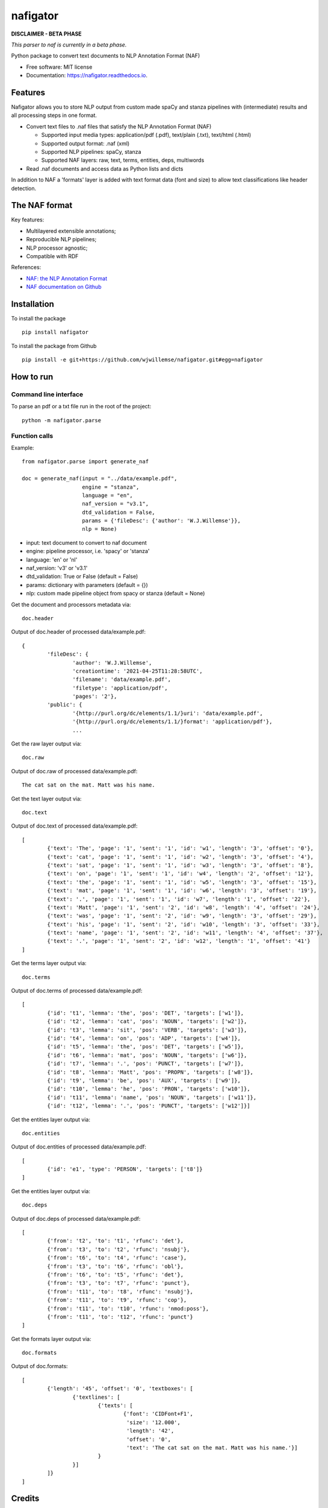 =========
nafigator
=========


.. image:: https://img.shields.io/pypi/v/nafigator.svg
        :target: https://pypi.python.org/pypi/nafigator

.. image:: https://img.shields.io/travis/wjwillemse/nafigator.svg
        :target: https://travis-ci.com/wjwillemse/nafigator

.. image:: https://readthedocs.org/projects/nafigator/badge/?version=latest
        :target: https://nafigator.readthedocs.io/en/latest/?version=latest
        :alt: Documentation Status


**DISCLAIMER - BETA PHASE**

*This parser to naf is currently in a beta phase.*

Python package to convert text documents to NLP Annotation Format (NAF)

* Free software: MIT license
* Documentation: https://nafigator.readthedocs.io.


Features
--------

Nafigator allows you to store NLP output from custom made spaCy and stanza pipelines with (intermediate) results and all processing steps in one format.

* Convert text files to .naf files that satisfy the NLP Annotation Format (NAF)

  - Supported input media types: application/pdf (.pdf), text/plain (.txt), text/html (.html)

  - Supported output format: .naf (xml)

  - Supported NLP pipelines: spaCy, stanza

  - Supported NAF layers: raw, text, terms, entities, deps, multiwords

* Read .naf documents and access data as Python lists and dicts

In addition to NAF a 'formats' layer is added with text format data (font and size) to allow text classifications like header detection.

The NAF format
--------------

Key features:

* Multilayered extensible annotations;

* Reproducible NLP pipelines;

* NLP processor agnostic;

* Compatible with RDF

References:

* `NAF: the NLP Annotation Format <http://newsreader-project.eu/files/2013/01/techreport.pdf>`_

* `NAF documentation on Github <https://github.com/newsreader/NAF>`_


Installation
------------

To install the package

::

    pip install nafigator

To install the package from Github

::

	pip install -e git+https://github.com/wjwillemse/nafigator.git#egg=nafigator


How to run
----------

Command line interface
~~~~~~~~~~~~~~~~~~~~~~

To parse an pdf or a txt file run in the root of the project::

	python -m nafigator.parse


Function calls
~~~~~~~~~~~~~~

Example: ::

	from nafigator.parse import generate_naf

	doc = generate_naf(input = "../data/example.pdf",
	                   engine = "stanza",
	                   language = "en",
	                   naf_version = "v3.1",
	                   dtd_validation = False,
	                   params = {'fileDesc': {'author': 'W.J.Willemse'}},
	                   nlp = None)

- input: text document to convert to naf document
- engine: pipeline processor, i.e. 'spacy' or 'stanza'
- language: 'en' or 'nl'
- naf_version: 'v3' or 'v3.1'
- dtd_validation: True or False (default = False)
- params: dictionary with parameters (default = {})	
- nlp: custom made pipeline object from spacy or stanza (default = None)

Get the document and processors metadata via::

	doc.header

Output of doc.header of processed data/example.pdf::

	{
		'fileDesc': {
			'author': 'W.J.Willemse',
			'creationtime': '2021-04-25T11:28:58UTC', 
	 	 	'filename': 'data/example.pdf', 
	 	 	'filetype': 'application/pdf', 
	 	 	'pages': '2'}, 
	 	'public': {
			'{http://purl.org/dc/elements/1.1/}uri': 'data/example.pdf', 
			'{http://purl.org/dc/elements/1.1/}format': 'application/pdf'}, 
	 		...

Get the raw layer output via::

	doc.raw

Output of doc.raw of processed data/example.pdf::

	The cat sat on the mat. Matt was his name.

Get the text layer output via::

	doc.text

Output of doc.text of processed data/example.pdf::

	[
		{'text': 'The', 'page': '1', 'sent': '1', 'id': 'w1', 'length': '3', 'offset': '0'}, 
		{'text': 'cat', 'page': '1', 'sent': '1', 'id': 'w2', 'length': '3', 'offset': '4'}, 
		{'text': 'sat', 'page': '1', 'sent': '1', 'id': 'w3', 'length': '3', 'offset': '8'}, 
		{'text': 'on', 'page': '1', 'sent': '1', 'id': 'w4', 'length': '2', 'offset': '12'}, 
		{'text': 'the', 'page': '1', 'sent': '1', 'id': 'w5', 'length': '3', 'offset': '15'}, 
		{'text': 'mat', 'page': '1', 'sent': '1', 'id': 'w6', 'length': '3', 'offset': '19'}, 
		{'text': '.', 'page': '1', 'sent': '1', 'id': 'w7', 'length': '1', 'offset': '22'}, 
		{'text': 'Matt', 'page': '1', 'sent': '2', 'id': 'w8', 'length': '4', 'offset': '24'},
		{'text': 'was', 'page': '1', 'sent': '2', 'id': 'w9', 'length': '3', 'offset': '29'}, 
		{'text': 'his', 'page': '1', 'sent': '2', 'id': 'w10', 'length': '3', 'offset': '33'},
		{'text': 'name', 'page': '1', 'sent': '2', 'id': 'w11', 'length': '4', 'offset': '37'},
		{'text': '.', 'page': '1', 'sent': '2', 'id': 'w12', 'length': '1', 'offset': '41'}
	]

Get the terms layer output via::

	doc.terms

Output of doc.terms of processed data/example.pdf::

	[
		{'id': 't1', 'lemma': 'the', 'pos': 'DET', 'targets': ['w1']}, 
		{'id': 't2', 'lemma': 'cat', 'pos': 'NOUN', 'targets': ['w2']}, 
		{'id': 't3', 'lemma': 'sit', 'pos': 'VERB', 'targets': ['w3']}, 
		{'id': 't4', 'lemma': 'on', 'pos': 'ADP', 'targets': ['w4']}, 
		{'id': 't5', 'lemma': 'the', 'pos': 'DET', 'targets': ['w5']}, 
		{'id': 't6', 'lemma': 'mat', 'pos': 'NOUN', 'targets': ['w6']}, 
		{'id': 't7', 'lemma': '.', 'pos': 'PUNCT', 'targets': ['w7']}, 
		{'id': 't8', 'lemma': 'Matt', 'pos': 'PROPN', 'targets': ['w8']}, 
		{'id': 't9', 'lemma': 'be', 'pos': 'AUX', 'targets': ['w9']}, 
		{'id': 't10', 'lemma': 'he', 'pos': 'PRON', 'targets': ['w10']}, 
		{'id': 't11', 'lemma': 'name', 'pos': 'NOUN', 'targets': ['w11']}, 
		{'id': 't12', 'lemma': '.', 'pos': 'PUNCT', 'targets': ['w12']}]

Get the entities layer output via::

	doc.entities

Output of doc.entities of processed data/example.pdf::

	[
		{'id': 'e1', 'type': 'PERSON', 'targets': ['t8']}
	]

Get the entities layer output via::

	doc.deps

Output of doc.deps of processed data/example.pdf::

	[
		{'from': 't2', 'to': 't1', 'rfunc': 'det'},
		{'from': 't3', 'to': 't2', 'rfunc': 'nsubj'}, 
		{'from': 't6', 'to': 't4', 'rfunc': 'case'}, 
		{'from': 't3', 'to': 't6', 'rfunc': 'obl'}, 
		{'from': 't6', 'to': 't5', 'rfunc': 'det'}, 
		{'from': 't3', 'to': 't7', 'rfunc': 'punct'}, 
		{'from': 't11', 'to': 't8', 'rfunc': 'nsubj'}, 
		{'from': 't11', 'to': 't9', 'rfunc': 'cop'}, 
		{'from': 't11', 'to': 't10', 'rfunc': 'nmod:poss'}, 
		{'from': 't11', 'to': 't12', 'rfunc': 'punct'}
	]

Get the formats layer output via::

	doc.formats

Output of doc.formats::

	[
		{'length': '45', 'offset': '0', 'textboxes': [
			{'textlines': [
				{'texts': [
					{'font': 'CIDFont+F1', 
					 'size': '12.000', 
					 'length': '42', 
					 'offset': '0', 
					 'text': 'The cat sat on the mat. Matt was his name.'}]
				}
			}]
		]}
	]

Credits
-------

This package was created with Cookiecutter_ and the `audreyr/cookiecutter-pypackage`_ project template.

.. _Cookiecutter: https://github.com/audreyr/cookiecutter
.. _`audreyr/cookiecutter-pypackage`: https://github.com/audreyr/cookiecutter-pypackage
